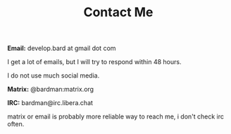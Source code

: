 #+TITLE: Contact Me
#+type: section

*Email:* develop.bard at gmail dot com

I get a lot of emails, but I will try to respond within 48 hours.

I do not use much social media.

*Matrix:* @bardman:matrix.org

*IRC:* bardman@irc.libera.chat

matrix or email is probably more reliable way to reach me, i don't check irc often.


